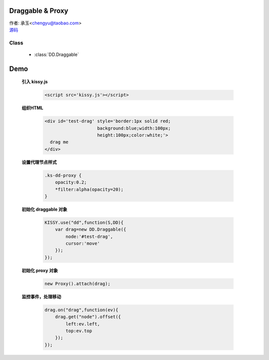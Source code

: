 ﻿.. currentmodule:: DD

Draggable & Proxy
=====================================================


|  作者: 承玉<chengyu@taobao.com>
|  `源码 <https://github.com/kissyteam/kissy/tree/master/src/dd/draggable.js>`_

.. versionadded:: 1.2

Class
-----------------------------------------------

  * :class:`DD.Draggable`

Demo
=====================================

    .. raw:: html

        <style>
            .ks-dd-proxy {
                opacity:0.2;
                *filter:alpha(opacity=20);
            }
        </style>

        <div id='test-drag' style='border:1px solid red;background:blue;width:100px;height:100px;color:white;'>
          drag me
        </div>
        <script>
            KISSY.use("dd",function(S,DD){
                var drag=new DD.Draggable({
                    node:'#test-drag',
                    cursor:'move'
                });

                new DD.Proxy().attach(drag);

                drag.on("drag",function(ev){
                   drag.get("node").offset({
                    left:ev.left,
                    top:ev.top
                   });
                });
            });
        </script>


    **引入 kissy.js**

        .. code-block:: html

            <script src='kissy.js'></script>


    **组织HTML**

        .. code-block:: html

            <div id='test-drag' style='border:1px solid red;
                                background:blue;width:100px;
                                height:100px;color:white;'>
              drag me
            </div>
    
    **设置代理节点样式**

        .. code-block:: html

            .ks-dd-proxy {
                opacity:0.2;
                *filter:alpha(opacity=20);
            }

    
    **初始化 draggable 对象**

        .. code-block:: javascript

            KISSY.use("dd",function(S,DD){
                var drag=new DD.Draggable({
                    node:'#test-drag',
                    cursor:'move'
                });
            });

    **初始化 proxy 对象**

        .. code-block:: javascript

            new Proxy().attach(drag);


    **监控事件，处理移动**

        .. code-block:: javascript

            drag.on("drag",function(ev){
                drag.get("node").offset({
                    left:ev.left,
                    top:ev.top
                });
            });